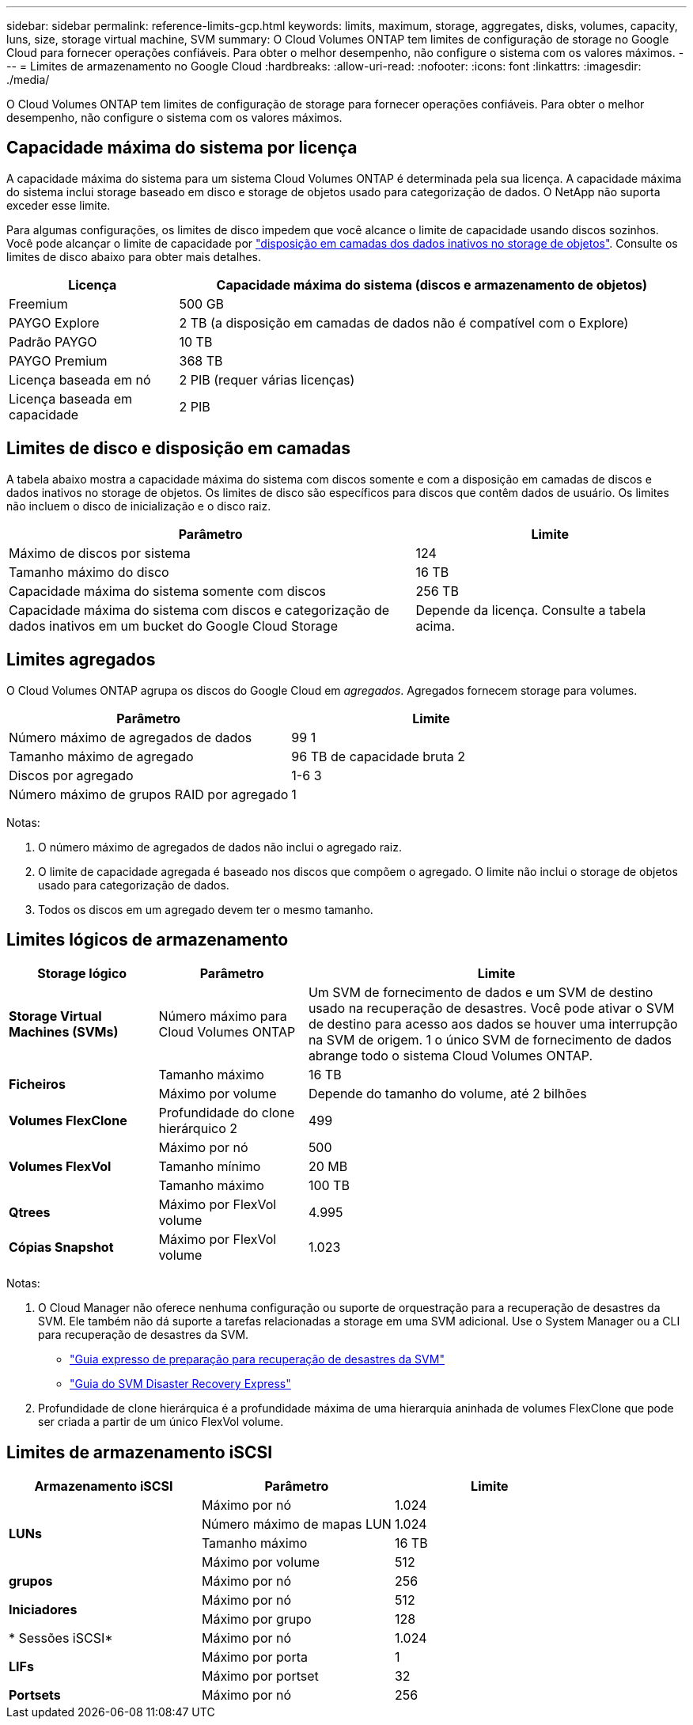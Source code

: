 ---
sidebar: sidebar 
permalink: reference-limits-gcp.html 
keywords: limits, maximum, storage, aggregates, disks, volumes, capacity, luns, size, storage virtual machine, SVM 
summary: O Cloud Volumes ONTAP tem limites de configuração de storage no Google Cloud para fornecer operações confiáveis. Para obter o melhor desempenho, não configure o sistema com os valores máximos. 
---
= Limites de armazenamento no Google Cloud
:hardbreaks:
:allow-uri-read: 
:nofooter: 
:icons: font
:linkattrs: 
:imagesdir: ./media/


[role="lead"]
O Cloud Volumes ONTAP tem limites de configuração de storage para fornecer operações confiáveis. Para obter o melhor desempenho, não configure o sistema com os valores máximos.



== Capacidade máxima do sistema por licença

A capacidade máxima do sistema para um sistema Cloud Volumes ONTAP é determinada pela sua licença. A capacidade máxima do sistema inclui storage baseado em disco e storage de objetos usado para categorização de dados. O NetApp não suporta exceder esse limite.

Para algumas configurações, os limites de disco impedem que você alcance o limite de capacidade usando discos sozinhos. Você pode alcançar o limite de capacidade por https://docs.netapp.com/us-en/bluexp-cloud-volumes-ontap/concept-data-tiering.html["disposição em camadas dos dados inativos no storage de objetos"^]. Consulte os limites de disco abaixo para obter mais detalhes.

[cols="25,75"]
|===
| Licença | Capacidade máxima do sistema (discos e armazenamento de objetos) 


| Freemium | 500 GB 


| PAYGO Explore | 2 TB (a disposição em camadas de dados não é compatível com o Explore) 


| Padrão PAYGO | 10 TB 


| PAYGO Premium | 368 TB 


| Licença baseada em nó | 2 PIB (requer várias licenças) 


| Licença baseada em capacidade | 2 PIB 
|===


== Limites de disco e disposição em camadas

A tabela abaixo mostra a capacidade máxima do sistema com discos somente e com a disposição em camadas de discos e dados inativos no storage de objetos. Os limites de disco são específicos para discos que contêm dados de usuário. Os limites não incluem o disco de inicialização e o disco raiz.

[cols="60,40"]
|===
| Parâmetro | Limite 


| Máximo de discos por sistema | 124 


| Tamanho máximo do disco | 16 TB 


| Capacidade máxima do sistema somente com discos | 256 TB 


| Capacidade máxima do sistema com discos e categorização de dados inativos em um bucket do Google Cloud Storage | Depende da licença. Consulte a tabela acima. 
|===


== Limites agregados

O Cloud Volumes ONTAP agrupa os discos do Google Cloud em _agregados_. Agregados fornecem storage para volumes.

[cols="2*"]
|===
| Parâmetro | Limite 


| Número máximo de agregados de dados | 99 1 


| Tamanho máximo de agregado | 96 TB de capacidade bruta 2 


| Discos por agregado | 1-6 3 


| Número máximo de grupos RAID por agregado | 1 
|===
Notas:

. O número máximo de agregados de dados não inclui o agregado raiz.
. O limite de capacidade agregada é baseado nos discos que compõem o agregado. O limite não inclui o storage de objetos usado para categorização de dados.
. Todos os discos em um agregado devem ter o mesmo tamanho.




== Limites lógicos de armazenamento

[cols="22,22,56"]
|===
| Storage lógico | Parâmetro | Limite 


| *Storage Virtual Machines (SVMs)* | Número máximo para Cloud Volumes ONTAP | Um SVM de fornecimento de dados e um SVM de destino usado na recuperação de desastres. Você pode ativar o SVM de destino para acesso aos dados se houver uma interrupção na SVM de origem. 1 o único SVM de fornecimento de dados abrange todo o sistema Cloud Volumes ONTAP. 


.2+| *Ficheiros* | Tamanho máximo | 16 TB 


| Máximo por volume | Depende do tamanho do volume, até 2 bilhões 


| *Volumes FlexClone* | Profundidade do clone hierárquico 2 | 499 


.3+| *Volumes FlexVol* | Máximo por nó | 500 


| Tamanho mínimo | 20 MB 


| Tamanho máximo | 100 TB 


| *Qtrees* | Máximo por FlexVol volume | 4.995 


| *Cópias Snapshot* | Máximo por FlexVol volume | 1.023 
|===
Notas:

. O Cloud Manager não oferece nenhuma configuração ou suporte de orquestração para a recuperação de desastres da SVM. Ele também não dá suporte a tarefas relacionadas a storage em uma SVM adicional. Use o System Manager ou a CLI para recuperação de desastres da SVM.
+
** https://library.netapp.com/ecm/ecm_get_file/ECMLP2839856["Guia expresso de preparação para recuperação de desastres da SVM"^]
** https://library.netapp.com/ecm/ecm_get_file/ECMLP2839857["Guia do SVM Disaster Recovery Express"^]


. Profundidade de clone hierárquica é a profundidade máxima de uma hierarquia aninhada de volumes FlexClone que pode ser criada a partir de um único FlexVol volume.




== Limites de armazenamento iSCSI

[cols="3*"]
|===
| Armazenamento iSCSI | Parâmetro | Limite 


.4+| *LUNs* | Máximo por nó | 1.024 


| Número máximo de mapas LUN | 1.024 


| Tamanho máximo | 16 TB 


| Máximo por volume | 512 


| *grupos* | Máximo por nó | 256 


.2+| *Iniciadores* | Máximo por nó | 512 


| Máximo por grupo | 128 


| * Sessões iSCSI* | Máximo por nó | 1.024 


.2+| *LIFs* | Máximo por porta | 1 


| Máximo por portset | 32 


| *Portsets* | Máximo por nó | 256 
|===